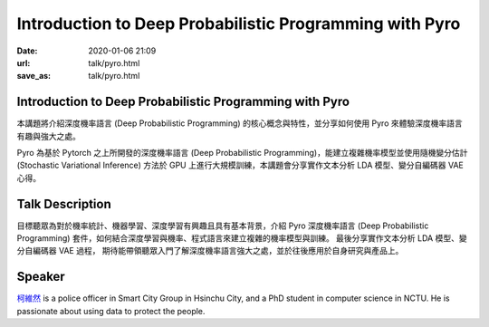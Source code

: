 ========================================================
Introduction to Deep Probabilistic Programming with Pyro
========================================================

:date: 2020-01-06 21:09
:url: talk/pyro.html
:save_as: talk/pyro.html

Introduction to Deep Probabilistic Programming with Pyro
========================================================

本講題將介紹深度機率語言 (Deep Probabilistic Programming)
的核心概念與特性，並分享如何使用 Pyro 來體驗深度機率語言有趣與強大之處。

Pyro 為基於 Pytorch 之上所開發的深度機率語言 (Deep Probabilistic
Programming)，能建立複雜機率模型並使用隨機變分估計 (Stochastic Variational
Inference) 方法於 GPU 上進行大規模訓練，本講題會分享實作文本分析 LDA
模型、變分自編碼器 VAE 心得。

Talk Description
================

目標聽眾為對於機率統計、機器學習、深度學習有興趣且具有基本背景，介紹 Pyro
深度機率語言 (Deep Probabilistic Programming)
套件，如何結合深度學習與機率、程式語言來建立複雜的機率模型與訓練。
最後分享實作文本分析 LDA 模型、變分自編碼器 VAE 過程，
期待能帶領聽眾入門了解深度機率語言強大之處，並於往後應用於自身研究與產品上。

Speaker
=======

`柯維然 <https://odie2630463.github.io/>`__ is a police officer in Smart City
Group in Hsinchu City, and a PhD student in computer science in NCTU.  He is
passionate about using data to protect the people.
